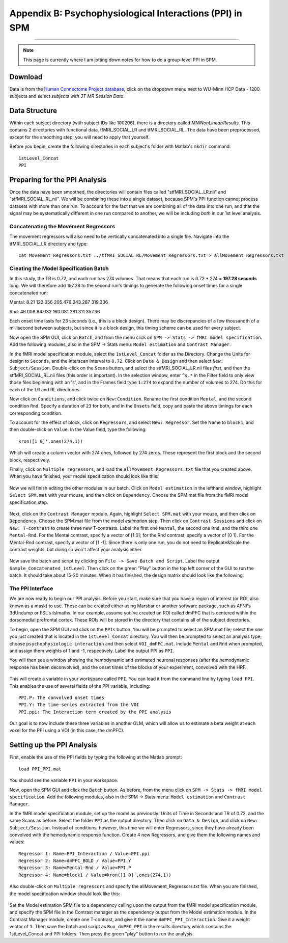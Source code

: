 .. _SPM_PPI:

=========================================================
Appendix B: Psychophysiological Interactions (PPI) in SPM
=========================================================

----------


.. note::

  This page is currently where I am jotting down notes for how to do a group-level PPI in SPM.
  

Download
********
  
Data is from the `Human Connectome Project database <https://db.humanconnectome.org/>`__; click on the dropdown menu next to WU-Minn HCP Data - 1200 subjects and select `subjects with 3T MR Session Data`.


Data Structure
**************

Within each subject directory (with subject IDs like 100206), there is a directory called `MNINonLinear/Results`. This contains 2 directories with functional data, tfMRI_SOCIAL_LR and tfMRI_SOCIAL_RL. The data have been preprocessed, except for the smoothing step; you will need to apply that yourself.

Before you begin, create the following directories in each subject's folder with Matlab's ``mkdir`` command:

::

  1stLevel_Concat
  PPI

Preparing for the PPI Analysis
******************************

Once the data have been smoothed, the directories will contain files called "stfMRI_SOCIAL_LR.nii" and "stfMRI_SOCIAL_RL.nii". We will be combining these into a single dataset, because SPM's PPI function cannot process datasets with more than one run. To account for the fact that we are combining all of the data into one run, and that the signal may be systematically different in one run compared to another, we will be including *both* in our 1st level analysis.

Concatenating the Movement Regressors
^^^^^^^^^^^^^^^^^^^^^^^^^^^^^^^^^^^^^

The movement regressors will also need to be vertically concatenated into a single file. Navigate into the tfMRI_SOCIAL_LR directory and type:

::

  cat Movement_Regressors.txt ../tfMRI_SOCIAL_RL/Movement_Regressors.txt > allMovement_Regressors.txt
  
  
Creating the Model Specification Batch
^^^^^^^^^^^^^^^^^^^^^^^^^^^^^^^^^^^^^^

In this study, the TR is 0.72, and each run has 274 volumes. That means that each run is 0.72 * 274 = **197.28 seconds** long. We will therefore add 197.28 to the second run's timings to generate the following onset times for a single concatenated run:

Mental:
8.21
122.056
205.476
243.287
319.336

Rnd:
46.008
84.032
160.081
281.311
357.36

Each onset time lasts for 23 seconds (i.e., this is a block design). There may be discrepancies of a few thousandth of a millisecond between subjects, but since it is a block design, this timing scheme can be used for every subject.

Now open the SPM GUI, click on ``Batch``, and from the menu click on ``SPM -> Stats -> fMRI model specification``. Add the following modules, also in the SPM -> Stats menu: ``Model estimation`` and ``Contrast Manager``.

In the fMRI model specification module, select the ``1stLevel_Concat`` folder as the Directory. Change the Units for design to ``Seconds``, and the Interscan interval to ``0.72``. Click on ``Data & Design`` and then select ``New: Subject/Session``. Double-click on the ``Scans`` button, and select the stfMRI_SOCIAL_LR.nii files *first*, and then the stfMRI_SOCIAL_RL.nii files (this order is important). In the selection window, enter ``^s.*`` in the Filter field to only view those files beginning with an 's', and in the Frames field type ``1:274`` to expand the number of volumes to 274. Do this for each of the LR and RL directories.

.. figure::

  SPM_PPI_SelectFiles.png
  

Now click on ``Conditions``, and click twice on ``New:Condition``. Rename the first condition ``Mental``, and the second condition ``Rnd``. Specify a duration of ``23`` for both, and in the ``Onsets`` field, copy and paste the above timings for each corresponding condition.

To account for the effect of block, click on ``Regressors``, and select ``New: Regressor``. Set the Name to ``block1``, and then double-click on ``Value``. In the Value field, type the following:

::

  kron([1 0]',ones(274,1))
  
Which will create a column vector with 274 ones, followed by 274 zeros. These represent the first block and the second block, respectively.

Finally, click on ``Multiple regressors``, and load the ``allMovement_Regressors.txt`` file that you created above. When you have finished, your model specification should look like this:

.. figure:: SPM_PPI_ModelSpecification.png


Now we will finish editing the other modules in our batch. Click on ``Model estimation`` in the lefthand window, highlight ``Select SPM.mat`` with your mouse, and then click on ``Dependency``. Choose the SPM.mat file from the fMRI model specification step.

.. figure:: SPM_PPI_ModelEstimation.png

Next, click on the ``Contrast Manager`` module. Again, highlight ``Select SPM.mat`` with your mouse, and then click on ``Dependency``. Choose the SPM.mat file from the model *estimation* step. Then click on ``Contrast Sessions`` and click on ``New: T-contrast`` to create three new T-contrasts. Label the first one ``Mental``, the second one ``Rnd``, and the third one ``Mental-Rnd``. For the Mental contrast, specify a vector of [1 0]; for the Rnd contrast, specify a vector of [0 1]. For the Mental-Rnd contrast, specify a vector of [1 -1]. Since there is only one run, you do not need to Replicate&Scale the contrast weights, but doing so won't affect your analysis either.

.. figure:: SPM_PPI_ContrastManager.png


Now save the batch and script by clicking on ``File -> Save Batch and Script``. Label the output ``Sample_Concatenated_1stLevel``. Then click on the green "Play" button in the top left corner of the GUI to run the batch. It should take about 15-20 minutes. When it has finished, the design matrix should look like the following:

.. figure:: SPM_PPI_DesignMatrix.png


The PPI Interface
^^^^^^^^^^^^^^^^^

We are now ready to begin our PPI analysis. Before you start, make sure that you have a region of interest (or ROI, also known as a mask) to use. These can be created either using Marsbar or another software package, such as AFNI's 3dUndump or FSL's fslmaths. In our example, assume you've created an ROI called dmPFC that is centered within the dorsomedial prefrontal cortex. These ROIs will be stored in the directory that contains all of the subject directories.

To begin, open the SPM GUI and click on the ``PPIs`` button. You will be prompted to select an SPM.mat file; select the one you just created that is located in the ``1stLevel_Concat`` directory. You will then be prompted to select an analysis type; choose ``psychophysiologic interaction`` and then select ``VOI_dmPFC.mat``. Include ``Mental`` and ``Rnd`` when prompted, and assign them weights of 1 and -1, respectively. Label the output PPI as ``PPI``.

You will then see a window showing the hemodynamic and estimated neuronal responses (after the hemodynamic response has been deconvolved), and the onset times of the blocks of your experiment, convolved with the HRF.

.. figure:: SPM_PPI_SummaryPage.png

This will create a variable in your workspace called ``PPI``. You can load it from the command line by typing ``load PPI``. This enables the use of several fields of the PPI variable, including:

::

  PPI.P: The convolved onset times
  PPI.Y: The time-series extracted from the VOI
  PPI.ppi: The Interaction term created by the PPI analysis
  
Our goal is to now include these three variables in another GLM, which will allow us to estimate a beta weight at each voxel for the PPI using a VOI (in this case, the dmPFC).


Setting up the PPI Analysis
***************************

First, enable the use of the PPI fields by typing the following at the Matlab prompt:

::

  load PPI_PPI.mat

You should see the variable ``PPI`` in your workspace.

Now, open the SPM GUI and click the ``Batch`` button. As before, from the menu click on ``SPM -> Stats -> fMRI model specification``. Add the following modules, also in the SPM -> Stats menu: ``Model estimation`` and ``Contrast Manager``.

In the fMRI model specification module, set up the model as previously: Units of Time in Seconds and TR of 0.72, and the same Scans as before. Select the folder ``PPI`` as the output directory. Then click on ``Data & Design``, and click on ``New: Subject/Session``. Instead of conditions, however, this time we will enter Regressors, since they have already been convolved with the hemodynamic response function. Create 4 new Regressors, and give them the following names and values:

::

  Regressor 1: Name=PPI_Interaction / Value=PPI.ppi
  Regressor 2: Name=dmPFC_BOLD / Value=PPI.Y
  Regressor 3: Name=Mental-Rnd / Value=PPI.P
  Regressor 4: Name=block1 / Value=kron([1 0]',ones(274,1))
  
Also double-click on ``Multiple regressors`` and specify the allMovement_Regressors.txt file. When you are finished, the model specification window should look like this:

.. figure:: SPM_PPI_Model_Specification_PPI.png

Set the Model estimation SPM file to a dependency calling upon the output from the fMRI model specification module, and specify the SPM file in the Contrast manager as the dependency output from the Model estimation module. In the Contrast Manager module, create one T-contrast, and give it the name ``dmPFC_PPI_Interaction``. Give it a weight vector of ``1``. Then save the batch and script as ``Run_dmPFC_PPI`` in the results directory which contains the 1stLevel_Concat and PPI folders. Then press the green "play" button to run the analysis.
  
